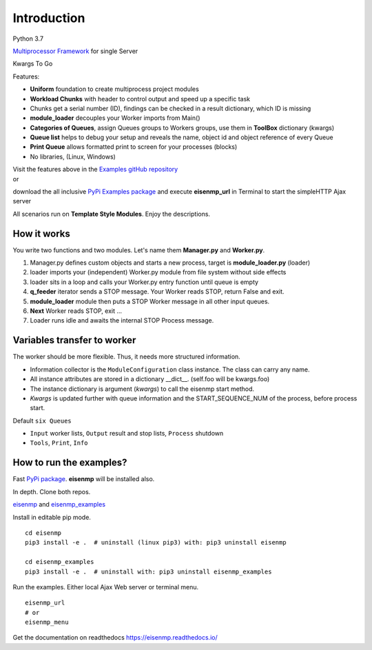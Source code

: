 .. |Tests| image:: https://github.com/44xtc44/eisenmp/actions/workflows/tests.yml/badge.svg
   :target: https://github.com/44xtc44/eisenmp/actions/workflows/tests.yml

Introduction
############

Python 3.7

`Multiprocessor <https://en.wikipedia.org/wiki/Multiprocessing>`_
`Framework <https://en.wikipedia.org/wiki/Software_framework>`_ for single Server

Kwargs To Go

Features:

* **Uniform** foundation to create multiprocess project modules
* **Workload Chunks** with header to control output and speed up a specific task
* Chunks get a serial number (ID), findings can be checked in a result dictionary, which ID is missing
* **module_loader** decouples your Worker imports from Main()
* **Categories of Queues**, assign Queues groups to Workers groups, use them in **ToolBox** dictionary (kwargs)
* **Queue list** helps to debug your setup and reveals the name, object id and object reference of every Queue
* **Print Queue** allows formatted print to screen for your processes (blocks)
* No libraries, (Linux, Windows)

| Visit the features above in the `Examples gitHub repository <https://github.com/44xtc44/eisenmp_examples>`_
| or

download the all inclusive `PyPi Examples package <https://pypi.org/project/eisenmp-examples/>`_ and
execute **eisenmp_url** in Terminal to start the simpleHTTP Ajax server

| All scenarios run on **Template Style Modules**. Enjoy the descriptions.

How it works
~~~~~~~~~~~~
You write two functions and two modules.
Let's name them **Manager.py** and **Worker.py**.

1. Manager.py defines custom objects and starts a new process, target is **module_loader.py** (loader)
2. loader imports your (independent) Worker.py module from file system without side effects
3. loader sits in a loop and calls your Worker.py entry function until queue is empty
4. **q_feeder** iterator sends a STOP message. Your Worker reads STOP, return False and exit.
5. **module_loader** module then puts a STOP Worker message in all other input queues.
6. **Next** Worker reads STOP, exit ...
7. Loader runs idle and awaits the internal STOP Process message.

.. image:: ./docs/source/_static/eisenmp_pic_loader.svg
  :width: 640
  :alt: Worker module loader, loads independent, no imports of parent

Variables transfer to worker
~~~~~~~~~~~~~~~~~~~~~~~~~~~~~
The worker should be more flexible. Thus, it needs more structured information.

* Information collector is the ``ModuleConfiguration`` class instance. The class can carry any name.
* All instance attributes are stored in a dictionary __dict__. (self.foo will be kwargs.foo)
* The instance dictionary is argument (`kwargs`) to call the eisenmp start method.
* `Kwargs` is updated further with queue information and the START_SEQUENCE_NUM of the process, before process start.

.. image:: ./docs/source/_static/eisenmp_pic_kwargs.svg
  :width: 640
  :alt: Generator, Iterator makes lists, result in dictionary


Default ``six Queues``

- ``Input`` worker lists, ``Output`` result and stop lists, ``Process`` shutdown
- ``Tools``, ``Print``, ``Info``

How to run the examples?
~~~~~~~~~~~~~~~~~~~~~~~~~
Fast `PyPi package <https://pypi.org/project/eisenmp-examples/>`_. **eisenmp** will be installed also.

In depth. Clone both repos.

`eisenmp <https://github.com/44xtc44/eisenmp>`_ and
`eisenmp_examples <https://github.com/44xtc44/eisenmp_examples>`_

Install in editable pip mode.

::

    cd eisenmp
    pip3 install -e .  # uninstall (linux pip3) with: pip3 uninstall eisenmp

    cd eisenmp_examples
    pip3 install -e .  # uninstall with: pip3 uninstall eisenmp_examples

Run the examples. Either local Ajax Web server or terminal menu.

::

    eisenmp_url
    # or
    eisenmp_menu

Get the documentation on readthedocs https://eisenmp.readthedocs.io/

